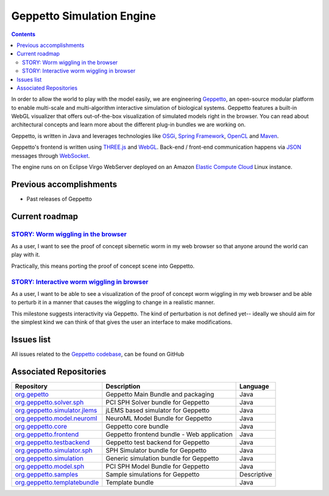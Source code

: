.. _geppetto-project:

Geppetto Simulation Engine
==========================

.. contents::

In order to allow the world to play with the model easily, we are engineering 
`Geppetto <http://geppetto.org>`_, an open-source modular platform to enable multi-scale and multi-algorithm 
interactive simulation of biological systems. Geppetto features a built-in WebGL visualizer that offers 
out-of-the-box visualization of simulated models right in the browser. You can read about architectural 
concepts and learn more about the different plug-in bundles we are working on.

Geppetto, is written in Java and leverages technologies like 
`OSGi <http://www.osgi.org/>`_, 
`Spring Framework <http://www.springsource.org/spring-framework>`_, 
`OpenCL <http://www.khronos.org/opencl/>`_ and 
`Maven <http://maven.apache.org/>`_.

Geppetto's frontend is written using 
`THREE.js <http://mrdoob.github.com/three.js/>`_ and 
`WebGL <http://www.khronos.org/webgl/>`_.
Back-end / front-end communication happens via 
`JSON <http://www.json.org/>`_ messages through 
`WebSocket <http://www.websocket.org/>`_.

The engine runs on on Eclipse Virgo WebServer deployed on an Amazon 
`Elastic Compute Cloud <http://aws.amazon.com/ec2/>`_ Linux instance.


Previous accomplishments
------------------------

* Past releases of Geppetto

Current roadmap
--------------

`STORY: Worm wiggling in the browser <https://github.com/openworm/OpenWorm/issues?milestone=21&state=open>`_
^^^^^^^^^^^^^^^^^^^^^^^^^^^^^^^^^^^^^^^^^^^^^^^^^^^^^^^^^^^^^^^^^^^^^^^^^

As a user, I want to see the proof of concept sibernetic worm in my web browser so 
that anyone around the world can play with it.

Practically, this means porting the proof of concept scene into Geppetto.

`STORY: Interactive worm wiggling in browser <https://github.com/openworm/OpenWorm/issues?milestone=23&state=open>`_
^^^^^^^^^^^^^^^^^^^^^^^^^^^^^^^^^^^^^^^^^^^^^^^^^^^^^^^^^^^^^^^^^^^

As a user, I want to be able to see a visualization of the proof of concept 
worm wiggling in my web browser and be able to perturb it in a manner that 
causes the wiggling to change in a realistic manner.

This milestone suggests interactivity via Geppetto. The kind of perturbation is 
not defined yet-- ideally we should aim for the simplest kind we can think of that 
gives the user an interface to make modifications.

Issues list
-----------

All issues related to the 
`Geppetto codebase <https://github.com/openworm/OpenWorm/issues?direction=desc&labels=geppetto&page=1&sort=comments&state=open>`_, can be found on GitHub

Associated Repositories
----------------------

+---------------------------------------------------------------------------------------------------------------------+--------------------------------------------+------------+
| Repository                                                                                                          | Description                                | Language   |
+=====================================================================================================================+============================================+============+
| `org.gepetto <https://github.com/openworm/org.geppetto>`_                                                           | Geppetto Main Bundle and packaging         | Java       |
+---------------------------------------------------------------------------------------------------------------------+--------------------------------------------+------------+
| `org.geppetto.solver.sph <https://github.com/openworm/org.geppetto.solver.sph>`_                                    | PCI SPH Solver bundle for Geppetto         | Java       |  
+---------------------------------------------------------------------------------------------------------------------+--------------------------------------------+------------+
| `org.geppetto.simulator.jlems <https://github.com/openworm/org.geppetto.simulator.jlems>`_                          | jLEMS based simulator for Geppetto         | Java       |  
+---------------------------------------------------------------------------------------------------------------------+--------------------------------------------+------------+
| `org.geppetto.model.neuroml <https://github.com/openworm/org.geppetto.model.neuroml>`_                              | NeuroML Model Bundle for Geppetto          | Java       |  
+---------------------------------------------------------------------------------------------------------------------+--------------------------------------------+------------+
| `org.geppetto.core <https://github.com/openworm/org.geppetto.core>`_                                                | Geppetto core bundle                       | Java       |   
+---------------------------------------------------------------------------------------------------------------------+--------------------------------------------+------------+
| `org.geppetto.frontend <https://github.com/openworm/org.geppetto.frontend>`_                                        | Geppetto frontend bundle - Web application | Java       |    
+---------------------------------------------------------------------------------------------------------------------+--------------------------------------------+------------+
| `org.geppetto.testbackend <https://github.com/openworm/org.geppetto.testbackend>`_                                  | Geppetto test backend for Geppetto         | Java       |    
+---------------------------------------------------------------------------------------------------------------------+--------------------------------------------+------------+
| `org.geppetto.simulator.sph <https://github.com/openworm/org.geppetto.simulator.sph>`_                              | SPH Simulator bundle for Geppetto          | Java       | 
+---------------------------------------------------------------------------------------------------------------------+--------------------------------------------+------------+
| `org.geppetto.simulation <https://github.com/openworm/org.geppetto.simulation>`_                                    | Generic simulation bundle for Geppetto     | Java       |    
+---------------------------------------------------------------------------------------------------------------------+--------------------------------------------+------------+
| `org.geppetto.model.sph <https://github.com/openworm/org.geppetto.model.sph>`_                                      | PCI SPH Model Bundle for Geppetto          | Java       |  
+---------------------------------------------------------------------------------------------------------------------+--------------------------------------------+------------+
| `org.geppetto.samples <https://github.com/openworm/org.geppetto.samples>`_                                          | Sample simulations for Geppetto            | Descriptive|    
+---------------------------------------------------------------------------------------------------------------------+--------------------------------------------+------------+
| `org.geppetto.templatebundle <https://github.com/openworm/org.geppetto.templatebundle>`_                            | Template bundle                            | Java       |    
+---------------------------------------------------------------------------------------------------------------------+--------------------------------------------+------------+

